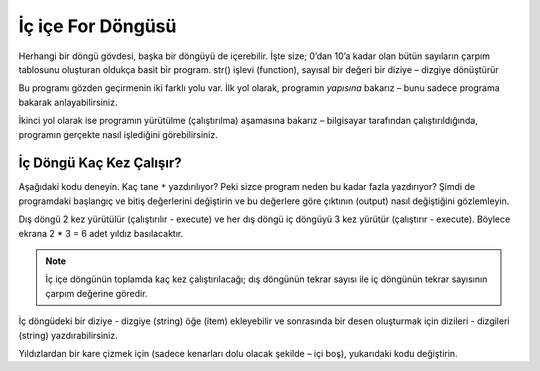 ..  Copyright (C)  Mark Guzdial, Barbara Ericson, Briana Morrison
    Permission is granted to copy, distribute and/or modify this document
    under the terms of the GNU Free Documentation License, Version 1.3 or
    any later version published by the Free Software Foundation; with
    Invariant Sections being Forward, Prefaces, and Contributor List,
    no Front-Cover Texts, and no Back-Cover Texts.  A copy of the license
    is included in the section entitled "GNU Free Documentation License".

.. 	qnum::
	:start: 1
	:prefix: csp-8-5-
	
.. highlight:: java
   :linenothreshold: 4

	   	  
İç içe For Döngüsü
=================

Herhangi bir döngü gövdesi, başka bir döngüyü de içerebilir.  İşte size; 0’dan 10’a kadar olan bütün sayıların çarpım tablosunu oluşturan oldukça basit bir program. str() işlevi (function), sayısal bir değeri bir diziye – dizgiye dönüştürür

.. The body of any loop, can even include...another loop!  Here is a super-simple program that generates all the times tables from 0 to 10.  The ``str()`` function changes a numeric value into a string.

.. codelens:: Times_Table
	:showoutput: 

	for x in range(0,11):
	    for y in range(0,11):
	        print(str(x) + " * " + str(y) + " = " + str(x*y))
		

Bu programı gözden geçirmenin iki farklı yolu var. İlk yol olarak, programın *yapısına* bakarız – bunu sadece programa bakarak anlayabilirsiniz. 

.. Here are two different ways to look at this program.  In the first one, we look at the *structure* of the program -- what you can understand by just *looking* at the program.

.. video:: timesTableStructure
		   :controls:
		   :thumb: ../_static/timesTableStructure.png

		   http://ice-web.cc.gatech.edu/ce21/1/static/video/nestedLoopStructure.mov
		   http://ice-web.cc.gatech.edu/ce21/1/static/video/nestedLoopStructure.webm


İkinci yol olarak ise programın yürütülme (çalıştırılma) aşamasına bakarız – bilgisayar tarafından çalıştırıldığında, programın gerçekte nasıl işlediğini görebilirsiniz.

.. In this video, we look at the *execution* of the program -- how it actually works when it's being *run* by the computer.

.. video:: timesTableTrace
		   :controls:
		   :thumb: ../_static/timesTableTrace.png

		   http://ice-web.cc.gatech.edu/ce21/1/static/video/nestedLoopTrace.mov
		   http://ice-web.cc.gatech.edu/ce21/1/static/video/nestedLoopTrace.webm
		   
İç Döngü Kaç Kez Çalışır?
--------------------------------------------
		   
Aşağıdaki kodu deneyin. Kaç tane ``*`` yazdırılıyor? Peki sizce program neden bu kadar fazla yazdırıyor? Şimdi de programdaki başlangıç ve bitiş değerlerini değiştirin ve bu değerlere göre çıktının (output) nasıl değiştiğini gözlemleyin. 

.. Try out the following code.  How many ``*``'s are printed?  Why do you think it prints that many?  Try changing the start and end values and see what changing those does to the output.

.. activecode:: Nested_Loops_Stars

    for x in range(0,2):
        for y in range(0,3):
            print('*')
            
Dış döngü 2 kez yürütülür (çalıştırılır - execute) ve her dış döngü iç döngüyü 3 kez yürütür (çalıştırır - execute). Böylece ekrana 2 * 3 = 6 adet yıldız basılacaktır.

.. The outer loop executes 2 times and each time the outer loop executes the inner loop executes 3 times so this will print 2 * 3 = 6 stars.  

.. note::
   İç içe döngünün toplamda kaç kez çalıştırılacağı; dış döngünün tekrar sayısı ile iç döngünün tekrar sayısının çarpım değerine göredir. 


.. The formula for calculating the number of times the inner loop executes is the number of times the outer loop repeats multiplied by the number of times the inner loop repeats.
		   
.. mchoice:: 8_5_1_NumStars
   :answer_a: 6
   :answer_b: 9
   :answer_c: 12
   :answer_d: 16
   :answer_e: 20
   :correct: c
   :feedback_a: Yanlış. Range işlevinin (function); başlangıç değerinden itibaren son değerin bir eksiğine kadar olan sayıları içereceğini unutmayın. Buna göre dış döngü 3 kez ([0,1,2]) çalışacaktır
   :feedback_b: Yanlış. range(0,3) işlevi, her iki döngü için de geçerli olsaydı; bu doğru olurdu.
   :feedback_c: Doğru. İç içe döngünün toplamda kaç kez çalıştırılacağı; dış döngünün tekrar sayısı (3) ile iç döngünün tekrar sayısının (4) çarpım değerine göredir. Dolayısıyla ekrana 3 * 4  = 12 adet yıldız basılacaktır. 
   :feedback_d: Yanlış. range(0,4) işlevi, her iki döngü için de geçerli olsaydı; bu doğru olurdu
   :feedback_e: Yanlış. Range işlevi, başlagıç değerinden son değere kadar olan sayıları döndürdüğünde bu gerçekleşir fakat böyle bir işlem tanımlı değildir.

   Bu döngü kaç kez ``*`` yazdırır?
   
   :: 
      
       for x in range(0,3):
           for y in range(0,4):
               print('*')
               
İç döngüdeki bir diziye - dizgiye (string) öğe (item) ekleyebilir ve sonrasında bir desen oluşturmak için dizileri - dizgileri (string) yazdırabilirsiniz. 

.. You can add items to a string in the inner loop and then print the strings to make a pattern.  
               
.. activecode:: Nested_Loops_Pattern

    for x in range(0,2):
        cizgi = ""
        for y in range(0,3):
            cizgi = cizgi + '*'
        print(cizgi)
        
Yıldızlardan bir kare çizmek için (sadece kenarları dolu olacak şekilde – içi boş), yukarıdaki kodu değiştirin. 

.. Modify the code above to draw a square of stars.  

.. tabbed:: 8_5_2_WSt

        .. tab:: Soru

           Yıldızları, 4’e 4 (4 x 4) boyutunda boş bir kare şeklinde yazdırmak için gereken kodu yazın. 
           
           .. activecode::  8_5_2_WSq
                :nocodelens:

        .. tab:: Cevap
            
          .. activecode::  8_5_2_WSa
              :nocodelens:
              
              # ÜST ÇİZGİ 
              cizgi = ""
              for x in range(0,4):
                cizgi = cizgi + "*"
              print(cizgi)

              # ORTA ÇİZGİLER 
              for x in range(0,2):      # karenin kenarı için dış döngü
                cizgi = "*"
                for y in range(0,2):    # karenin boşluğu için iç döngü
                    cizgi = cizgi + ' '
                 cizgi = cizgi + '*'
                print(cizgi)

              # ALT ÇİZGİ 
              cizgi = ""
              for x in range(0,4):
                cizgi = cizgi + "*"
              print(cizgi)

               
..   :answer_a: 6
  .. :answer_b: 9
 ..  :answer_c: 12
..   :answer_d: 16
..   :answer_e: 20
..   :correct: c
..   :feedback_a: Remember that the range function will include the start value and all the numbers up to one less than the end value.  So the outer loop will execute 3 times ([0,1,2]).
  .. :feedback_b: This would be true if they were both range(0,3).  Is that correct?
..   :feedback_c: The number of times a nested loop executes is the number of times the outer loop executes (3) times the number of the times the inner loop executes (4) so that is 3 * 4 = 12.  
..   :feedback_d: This would be true if both were range(0,4).  Is that right?
..   :feedback_e: This would be true if the range returned all the numbers from start to end, but it does not.
..
   How many times will this loop print a ``*``?
   
   :: 
      
       for x in range(0,3):
           for y in range(0,4):
               print('*')
..               
.. You can add items to a string in the inner loop and then print the strings to make a pattern.  
               
..  Nested_Loops_Pattern

    for x in range(0,2):
        line = ""
        for y in range(0,3):
            line = line + '*'
        print(line)
        
.. Modify the code above to draw a square of stars.  

.. 8_5_2_WSt

        .. tab:: Question

           Write code to print stars in the shape of an empty square of size 4 by 4. 
           
           .. activecode::  8_5_2_WSq
                :nocodelens:

        .. tab:: Answer
            
          .. activecode::  8_5_2_WSa
              :nocodelens:
              
              # TOP LINE 
              line = ""
              for x in range(0,4):
                line = line + "*"
              print(line)

              # MIDDLE LINES 
              for x in range(0,2):      # outer loop for edge of square 
                line = "*"
                for y in range(0,2):    # inner loop for space in square
                    line = line + ' '
                line = line + '*'
                print(line)

              # BOTTOM LINE 
              line = ""
              for x in range(0,4):
                line = line + "*"
              print(line)

               

